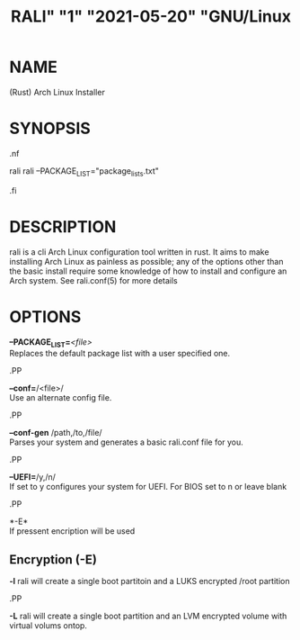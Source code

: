 # <RALI - Rali, the Arch Linux Installer>
# copyright (c) <2021>  <Jacob Stannix>

# this program is free software: you can redistribute it and/or modify
# it under the terms of the gnu general public license as published by
# the free software foundation, either version 3 of the license, or
# (at your option) any later version.

# this program is distributed in the hope that it will be useful,
# but without any warranty; without even the implied warranty of
# merchantability or fitness for a particular purpose.  see the
# gnu general public license for more details.

# you should have received a copy of the gnu general public license
# along with this program.  if not, see <https://www.gnu.org/licenses/>.

#+TITLE: RALI" "1" "2021-05-20" "GNU/Linux
#+EXPORT_FILE_NAME: rali.1.man
#+MAN_CLASS_OPTIONS: :section-id "RALI.0.1.0" 
* NAME
  (Rust) Arch Linux Installer
* SYNOPSIS
#+BEGIN_MAN
.nf
#+END_MAN
rali
rali --PACKAGE_LIST="package_lists.txt"
#+BEGIN_MAN
.fi
#+END_MAN
* DESCRIPTION
rali is a cli Arch Linux configuration tool written in rust.
It aims to make installing Arch Linux as painless as possible;
any of the options other than the basic install require some knowledge of how to install and configure an Arch system.
See rali.conf(5) for more details
* OPTIONS 
  *--PACKAGE_LIST=*​/<file>/​\\ 
  Replaces the default package list with a user specified one.
#+BEGIN_MAN
.PP
#+END_MAN
  *--conf=*​/<file>/\\  
  Use an alternate config file.
#+BEGIN_MAN
.PP
#+END_MAN
  *--conf-gen* /path,/to,/file/\\
  Parses your system and generates a basic rali.conf file for you.
#+BEGIN_MAN
.PP
#+END_MAN
  *--UEFI=*​/y,/n/\\
  If set to y configures your system for UEFI. For BIOS set to n or leave blank
#+BEGIN_MAN
.PP
#+END_MAN
  *-E*\\
  If pressent encription will be used
** Encryption (-E)
   *-l*
   rali will create a single boot partitoin and a LUKS encrypted /root partition
#+BEGIN_MAN
.PP
#+END_MAN
   *-L*
   rali will create a single boot partition and an LVM encrypted volume with virtual volums ontop.
